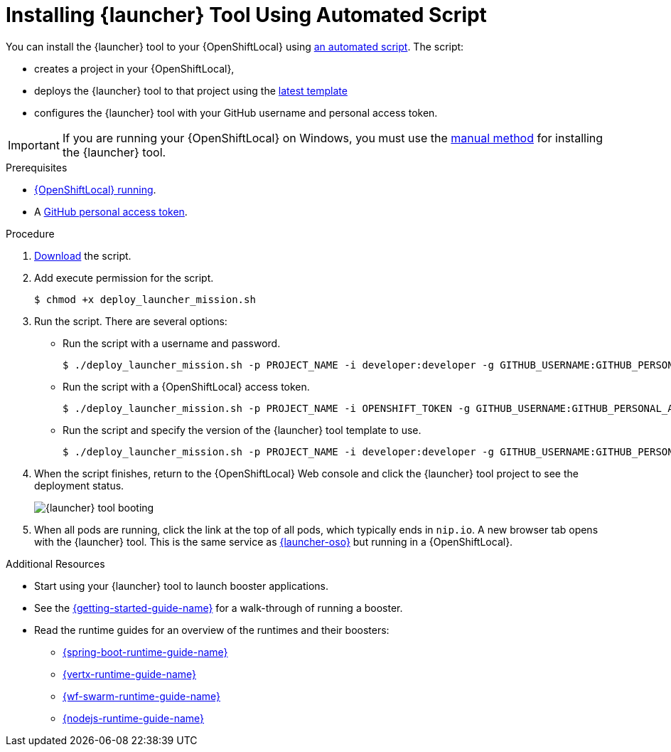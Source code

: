 [#installing-launcher-application-using-automated-script]
= Installing {launcher} Tool Using Automated Script

You can install the {launcher} tool to your {OpenShiftLocal} using link:{link-launcher-install-script}[an automated script]. The script:

* creates a project in your {OpenShiftLocal},
* deploys the {launcher} tool to that project using the link:{link-launcher-yaml}[latest template]
* configures the {launcher} tool with your GitHub username and personal access token.

IMPORTANT: If you are running your {OpenShiftLocal} on Windows, you must use the xref:installing-launcher-application-manually[manual method] for installing the {launcher} tool.


.Prerequisites

* xref:starting-and-configuring-the-openshiftlocal-for-the-launcher-application[{OpenShiftLocal} running].
* A xref:creating-a-github-personal-access-token[GitHub personal access token].

.Procedure
. link:{link-launcher-install-script}[Download] the script.
. Add execute permission for the script.
+
[source,bash,options="nowrap",subs="attributes+"]
----
$ chmod +x deploy_launcher_mission.sh
----
. Run the script. There are several options:
** Run the script with a username and password.
+
[source,bash,options="nowrap",subs="attributes+"]
----
$ ./deploy_launcher_mission.sh -p PROJECT_NAME -i developer:developer -g GITHUB_USERNAME:GITHUB_PERSONAL_ACCESS_TOKEN
----

** Run the script with a {OpenShiftLocal} access token.
+
[source,bash,options="nowrap",subs="attributes+"]
----
$ ./deploy_launcher_mission.sh -p PROJECT_NAME -i OPENSHIFT_TOKEN -g GITHUB_USERNAME:GITHUB_PERSONAL_ACCESS_TOKEN
----

** Run the script and specify the version of the {launcher} tool template to use.
+
[source,bash,options="nowrap",subs="attributes+"]
----
$ ./deploy_launcher_mission.sh -p PROJECT_NAME -i developer:developer -g GITHUB_USERNAME:GITHUB_PERSONAL_ACCESS_TOKEN -v v15
----

. When the script finishes, return to the {OpenShiftLocal} Web console and click the {launcher} tool project to see the deployment status.
+
image::minishift_launchpad_booting.png[{launcher} tool booting]
+

. When all pods are running, click the link at the top of all pods, which typically ends in `nip.io`. A new browser tab opens with the {launcher} tool. This is the same service as link:{link-launcher-oso}[{launcher-oso}] but running in a {OpenShiftLocal}.

.Additional Resources
* Start using your {launcher} tool to launch booster applications.
* See the link:{link-getting-started-guide}[{getting-started-guide-name}] for a walk-through of running a booster.
* Read the runtime guides for an overview of the runtimes and their boosters:
** link:{link-spring-boot-runtime-guide}[{spring-boot-runtime-guide-name}]
** link:{link-vertx-runtime-guide}[{vertx-runtime-guide-name}]
** link:{link-wf-swarm-runtime-guide}[{wf-swarm-runtime-guide-name}]
** link:{link-nodejs-runtime-guide}[{nodejs-runtime-guide-name}]

